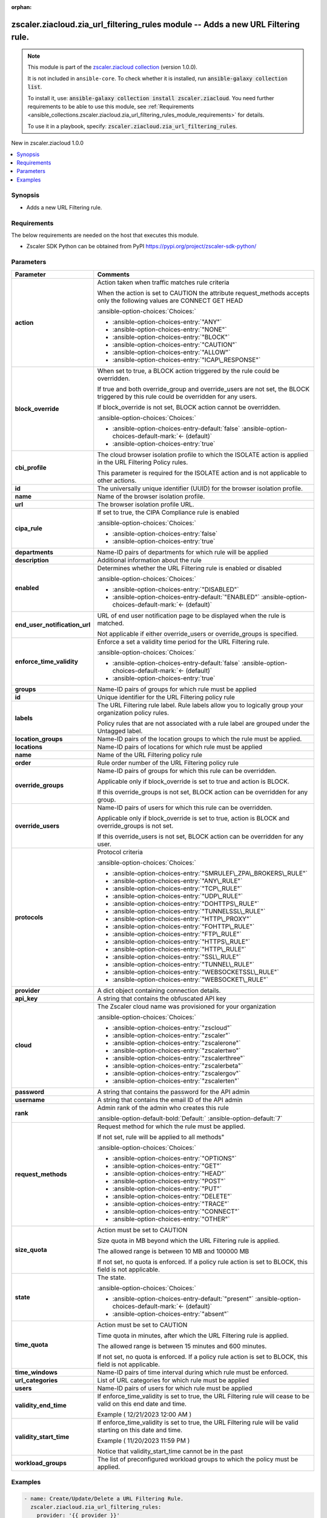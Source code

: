 
.. Document meta

:orphan:

.. |antsibull-internal-nbsp| unicode:: 0xA0
    :trim:

.. meta::
  :antsibull-docs: 2.7.0

.. Anchors

.. _ansible_collections.zscaler.ziacloud.zia_url_filtering_rules_module:

.. Anchors: short name for ansible.builtin

.. Title

zscaler.ziacloud.zia_url_filtering_rules module -- Adds a new URL Filtering rule.
+++++++++++++++++++++++++++++++++++++++++++++++++++++++++++++++++++++++++++++++++

.. Collection note

.. note::
    This module is part of the `zscaler.ziacloud collection <https://galaxy.ansible.com/ui/repo/published/zscaler/ziacloud/>`_ (version 1.0.0).

    It is not included in ``ansible-core``.
    To check whether it is installed, run :code:`ansible-galaxy collection list`.

    To install it, use: :code:`ansible-galaxy collection install zscaler.ziacloud`.
    You need further requirements to be able to use this module,
    see :ref:`Requirements <ansible_collections.zscaler.ziacloud.zia_url_filtering_rules_module_requirements>` for details.

    To use it in a playbook, specify: :code:`zscaler.ziacloud.zia_url_filtering_rules`.

.. version_added

.. rst-class:: ansible-version-added

New in zscaler.ziacloud 1.0.0

.. contents::
   :local:
   :depth: 1

.. Deprecated


Synopsis
--------

.. Description

- Adds a new URL Filtering rule.


.. Aliases


.. Requirements

.. _ansible_collections.zscaler.ziacloud.zia_url_filtering_rules_module_requirements:

Requirements
------------
The below requirements are needed on the host that executes this module.

- Zscaler SDK Python can be obtained from PyPI \ https://pypi.org/project/zscaler-sdk-python/\ 






.. Options

Parameters
----------

.. tabularcolumns:: \X{1}{3}\X{2}{3}

.. list-table::
  :width: 100%
  :widths: auto
  :header-rows: 1
  :class: longtable ansible-option-table

  * - Parameter
    - Comments

  * - .. raw:: html

        <div class="ansible-option-cell">
        <div class="ansibleOptionAnchor" id="parameter-action"></div>

      .. _ansible_collections.zscaler.ziacloud.zia_url_filtering_rules_module__parameter-action:

      .. rst-class:: ansible-option-title

      **action**

      .. raw:: html

        <a class="ansibleOptionLink" href="#parameter-action" title="Permalink to this option"></a>

      .. ansible-option-type-line::

        :ansible-option-type:`string`

      .. raw:: html

        </div>

    - .. raw:: html

        <div class="ansible-option-cell">

      Action taken when traffic matches rule criteria

      When the action is set to CAUTION the attribute request\_methods accepts only the following values are CONNECT GET HEAD


      .. rst-class:: ansible-option-line

      :ansible-option-choices:`Choices:`

      - :ansible-option-choices-entry:`"ANY"`
      - :ansible-option-choices-entry:`"NONE"`
      - :ansible-option-choices-entry:`"BLOCK"`
      - :ansible-option-choices-entry:`"CAUTION"`
      - :ansible-option-choices-entry:`"ALLOW"`
      - :ansible-option-choices-entry:`"ICAP\_RESPONSE"`


      .. raw:: html

        </div>

  * - .. raw:: html

        <div class="ansible-option-cell">
        <div class="ansibleOptionAnchor" id="parameter-block_override"></div>

      .. _ansible_collections.zscaler.ziacloud.zia_url_filtering_rules_module__parameter-block_override:

      .. rst-class:: ansible-option-title

      **block_override**

      .. raw:: html

        <a class="ansibleOptionLink" href="#parameter-block_override" title="Permalink to this option"></a>

      .. ansible-option-type-line::

        :ansible-option-type:`boolean`

      .. raw:: html

        </div>

    - .. raw:: html

        <div class="ansible-option-cell">

      When set to true, a BLOCK action triggered by the rule could be overridden.

      If true and both override\_group and override\_users are not set, the BLOCK triggered by this rule could be overridden for any users.

      If block\_override is not set, BLOCK action cannot be overridden.


      .. rst-class:: ansible-option-line

      :ansible-option-choices:`Choices:`

      - :ansible-option-choices-entry-default:`false` :ansible-option-choices-default-mark:`← (default)`
      - :ansible-option-choices-entry:`true`


      .. raw:: html

        </div>

  * - .. raw:: html

        <div class="ansible-option-cell">
        <div class="ansibleOptionAnchor" id="parameter-cbi_profile"></div>

      .. _ansible_collections.zscaler.ziacloud.zia_url_filtering_rules_module__parameter-cbi_profile:

      .. rst-class:: ansible-option-title

      **cbi_profile**

      .. raw:: html

        <a class="ansibleOptionLink" href="#parameter-cbi_profile" title="Permalink to this option"></a>

      .. ansible-option-type-line::

        :ansible-option-type:`dictionary`

      .. raw:: html

        </div>

    - .. raw:: html

        <div class="ansible-option-cell">

      The cloud browser isolation profile to which the ISOLATE action is applied in the URL Filtering Policy rules.

      This parameter is required for the ISOLATE action and is not applicable to other actions.


      .. raw:: html

        </div>
    
  * - .. raw:: html

        <div class="ansible-option-indent"></div><div class="ansible-option-cell">
        <div class="ansibleOptionAnchor" id="parameter-cbi_profile/id"></div>

      .. raw:: latex

        \hspace{0.02\textwidth}\begin{minipage}[t]{0.3\textwidth}

      .. _ansible_collections.zscaler.ziacloud.zia_url_filtering_rules_module__parameter-cbi_profile/id:

      .. rst-class:: ansible-option-title

      **id**

      .. raw:: html

        <a class="ansibleOptionLink" href="#parameter-cbi_profile/id" title="Permalink to this option"></a>

      .. ansible-option-type-line::

        :ansible-option-type:`string` / :ansible-option-required:`required`

      .. raw:: html

        </div>

      .. raw:: latex

        \end{minipage}

    - .. raw:: html

        <div class="ansible-option-indent-desc"></div><div class="ansible-option-cell">

      The universally unique identifier (UUID) for the browser isolation profile.


      .. raw:: html

        </div>

  * - .. raw:: html

        <div class="ansible-option-indent"></div><div class="ansible-option-cell">
        <div class="ansibleOptionAnchor" id="parameter-cbi_profile/name"></div>

      .. raw:: latex

        \hspace{0.02\textwidth}\begin{minipage}[t]{0.3\textwidth}

      .. _ansible_collections.zscaler.ziacloud.zia_url_filtering_rules_module__parameter-cbi_profile/name:

      .. rst-class:: ansible-option-title

      **name**

      .. raw:: html

        <a class="ansibleOptionLink" href="#parameter-cbi_profile/name" title="Permalink to this option"></a>

      .. ansible-option-type-line::

        :ansible-option-type:`string` / :ansible-option-required:`required`

      .. raw:: html

        </div>

      .. raw:: latex

        \end{minipage}

    - .. raw:: html

        <div class="ansible-option-indent-desc"></div><div class="ansible-option-cell">

      Name of the browser isolation profile.


      .. raw:: html

        </div>

  * - .. raw:: html

        <div class="ansible-option-indent"></div><div class="ansible-option-cell">
        <div class="ansibleOptionAnchor" id="parameter-cbi_profile/url"></div>

      .. raw:: latex

        \hspace{0.02\textwidth}\begin{minipage}[t]{0.3\textwidth}

      .. _ansible_collections.zscaler.ziacloud.zia_url_filtering_rules_module__parameter-cbi_profile/url:

      .. rst-class:: ansible-option-title

      **url**

      .. raw:: html

        <a class="ansibleOptionLink" href="#parameter-cbi_profile/url" title="Permalink to this option"></a>

      .. ansible-option-type-line::

        :ansible-option-type:`string` / :ansible-option-required:`required`

      .. raw:: html

        </div>

      .. raw:: latex

        \end{minipage}

    - .. raw:: html

        <div class="ansible-option-indent-desc"></div><div class="ansible-option-cell">

      The browser isolation profile URL.


      .. raw:: html

        </div>


  * - .. raw:: html

        <div class="ansible-option-cell">
        <div class="ansibleOptionAnchor" id="parameter-cipa_rule"></div>

      .. _ansible_collections.zscaler.ziacloud.zia_url_filtering_rules_module__parameter-cipa_rule:

      .. rst-class:: ansible-option-title

      **cipa_rule**

      .. raw:: html

        <a class="ansibleOptionLink" href="#parameter-cipa_rule" title="Permalink to this option"></a>

      .. ansible-option-type-line::

        :ansible-option-type:`boolean`

      .. raw:: html

        </div>

    - .. raw:: html

        <div class="ansible-option-cell">

      If set to true, the CIPA Compliance rule is enabled


      .. rst-class:: ansible-option-line

      :ansible-option-choices:`Choices:`

      - :ansible-option-choices-entry:`false`
      - :ansible-option-choices-entry:`true`


      .. raw:: html

        </div>

  * - .. raw:: html

        <div class="ansible-option-cell">
        <div class="ansibleOptionAnchor" id="parameter-departments"></div>

      .. _ansible_collections.zscaler.ziacloud.zia_url_filtering_rules_module__parameter-departments:

      .. rst-class:: ansible-option-title

      **departments**

      .. raw:: html

        <a class="ansibleOptionLink" href="#parameter-departments" title="Permalink to this option"></a>

      .. ansible-option-type-line::

        :ansible-option-type:`list` / :ansible-option-elements:`elements=string`

      .. raw:: html

        </div>

    - .. raw:: html

        <div class="ansible-option-cell">

      Name-ID pairs of departments for which rule will be applied


      .. raw:: html

        </div>

  * - .. raw:: html

        <div class="ansible-option-cell">
        <div class="ansibleOptionAnchor" id="parameter-description"></div>

      .. _ansible_collections.zscaler.ziacloud.zia_url_filtering_rules_module__parameter-description:

      .. rst-class:: ansible-option-title

      **description**

      .. raw:: html

        <a class="ansibleOptionLink" href="#parameter-description" title="Permalink to this option"></a>

      .. ansible-option-type-line::

        :ansible-option-type:`string`

      .. raw:: html

        </div>

    - .. raw:: html

        <div class="ansible-option-cell">

      Additional information about the rule


      .. raw:: html

        </div>

  * - .. raw:: html

        <div class="ansible-option-cell">
        <div class="ansibleOptionAnchor" id="parameter-enabled"></div>

      .. _ansible_collections.zscaler.ziacloud.zia_url_filtering_rules_module__parameter-enabled:

      .. rst-class:: ansible-option-title

      **enabled**

      .. raw:: html

        <a class="ansibleOptionLink" href="#parameter-enabled" title="Permalink to this option"></a>

      .. ansible-option-type-line::

        :ansible-option-type:`string`

      .. raw:: html

        </div>

    - .. raw:: html

        <div class="ansible-option-cell">

      Determines whether the URL Filtering rule is enabled or disabled


      .. rst-class:: ansible-option-line

      :ansible-option-choices:`Choices:`

      - :ansible-option-choices-entry:`"DISABLED"`
      - :ansible-option-choices-entry-default:`"ENABLED"` :ansible-option-choices-default-mark:`← (default)`


      .. raw:: html

        </div>

  * - .. raw:: html

        <div class="ansible-option-cell">
        <div class="ansibleOptionAnchor" id="parameter-end_user_notification_url"></div>

      .. _ansible_collections.zscaler.ziacloud.zia_url_filtering_rules_module__parameter-end_user_notification_url:

      .. rst-class:: ansible-option-title

      **end_user_notification_url**

      .. raw:: html

        <a class="ansibleOptionLink" href="#parameter-end_user_notification_url" title="Permalink to this option"></a>

      .. ansible-option-type-line::

        :ansible-option-type:`string`

      .. raw:: html

        </div>

    - .. raw:: html

        <div class="ansible-option-cell">

      URL of end user notification page to be displayed when the rule is matched.

      Not applicable if either override\_users or override\_groups is specified.


      .. raw:: html

        </div>

  * - .. raw:: html

        <div class="ansible-option-cell">
        <div class="ansibleOptionAnchor" id="parameter-enforce_time_validity"></div>

      .. _ansible_collections.zscaler.ziacloud.zia_url_filtering_rules_module__parameter-enforce_time_validity:

      .. rst-class:: ansible-option-title

      **enforce_time_validity**

      .. raw:: html

        <a class="ansibleOptionLink" href="#parameter-enforce_time_validity" title="Permalink to this option"></a>

      .. ansible-option-type-line::

        :ansible-option-type:`boolean`

      .. raw:: html

        </div>

    - .. raw:: html

        <div class="ansible-option-cell">

      Enforce a set a validity time period for the URL Filtering rule.


      .. rst-class:: ansible-option-line

      :ansible-option-choices:`Choices:`

      - :ansible-option-choices-entry-default:`false` :ansible-option-choices-default-mark:`← (default)`
      - :ansible-option-choices-entry:`true`


      .. raw:: html

        </div>

  * - .. raw:: html

        <div class="ansible-option-cell">
        <div class="ansibleOptionAnchor" id="parameter-groups"></div>

      .. _ansible_collections.zscaler.ziacloud.zia_url_filtering_rules_module__parameter-groups:

      .. rst-class:: ansible-option-title

      **groups**

      .. raw:: html

        <a class="ansibleOptionLink" href="#parameter-groups" title="Permalink to this option"></a>

      .. ansible-option-type-line::

        :ansible-option-type:`list` / :ansible-option-elements:`elements=string`

      .. raw:: html

        </div>

    - .. raw:: html

        <div class="ansible-option-cell">

      Name-ID pairs of groups for which rule must be applied


      .. raw:: html

        </div>

  * - .. raw:: html

        <div class="ansible-option-cell">
        <div class="ansibleOptionAnchor" id="parameter-id"></div>

      .. _ansible_collections.zscaler.ziacloud.zia_url_filtering_rules_module__parameter-id:

      .. rst-class:: ansible-option-title

      **id**

      .. raw:: html

        <a class="ansibleOptionLink" href="#parameter-id" title="Permalink to this option"></a>

      .. ansible-option-type-line::

        :ansible-option-type:`integer`

      .. raw:: html

        </div>

    - .. raw:: html

        <div class="ansible-option-cell">

      Unique identifier for the URL Filtering policy rule


      .. raw:: html

        </div>

  * - .. raw:: html

        <div class="ansible-option-cell">
        <div class="ansibleOptionAnchor" id="parameter-labels"></div>

      .. _ansible_collections.zscaler.ziacloud.zia_url_filtering_rules_module__parameter-labels:

      .. rst-class:: ansible-option-title

      **labels**

      .. raw:: html

        <a class="ansibleOptionLink" href="#parameter-labels" title="Permalink to this option"></a>

      .. ansible-option-type-line::

        :ansible-option-type:`list` / :ansible-option-elements:`elements=string`

      .. raw:: html

        </div>

    - .. raw:: html

        <div class="ansible-option-cell">

      The URL Filtering rule label. Rule labels allow you to logically group your organization policy rules.

      Policy rules that are not associated with a rule label are grouped under the Untagged label.


      .. raw:: html

        </div>

  * - .. raw:: html

        <div class="ansible-option-cell">
        <div class="ansibleOptionAnchor" id="parameter-location_groups"></div>

      .. _ansible_collections.zscaler.ziacloud.zia_url_filtering_rules_module__parameter-location_groups:

      .. rst-class:: ansible-option-title

      **location_groups**

      .. raw:: html

        <a class="ansibleOptionLink" href="#parameter-location_groups" title="Permalink to this option"></a>

      .. ansible-option-type-line::

        :ansible-option-type:`list` / :ansible-option-elements:`elements=string`

      .. raw:: html

        </div>

    - .. raw:: html

        <div class="ansible-option-cell">

      Name-ID pairs of the location groups to which the rule must be applied.


      .. raw:: html

        </div>

  * - .. raw:: html

        <div class="ansible-option-cell">
        <div class="ansibleOptionAnchor" id="parameter-locations"></div>

      .. _ansible_collections.zscaler.ziacloud.zia_url_filtering_rules_module__parameter-locations:

      .. rst-class:: ansible-option-title

      **locations**

      .. raw:: html

        <a class="ansibleOptionLink" href="#parameter-locations" title="Permalink to this option"></a>

      .. ansible-option-type-line::

        :ansible-option-type:`list` / :ansible-option-elements:`elements=string`

      .. raw:: html

        </div>

    - .. raw:: html

        <div class="ansible-option-cell">

      Name-ID pairs of locations for which rule must be applied


      .. raw:: html

        </div>

  * - .. raw:: html

        <div class="ansible-option-cell">
        <div class="ansibleOptionAnchor" id="parameter-name"></div>

      .. _ansible_collections.zscaler.ziacloud.zia_url_filtering_rules_module__parameter-name:

      .. rst-class:: ansible-option-title

      **name**

      .. raw:: html

        <a class="ansibleOptionLink" href="#parameter-name" title="Permalink to this option"></a>

      .. ansible-option-type-line::

        :ansible-option-type:`string` / :ansible-option-required:`required`

      .. raw:: html

        </div>

    - .. raw:: html

        <div class="ansible-option-cell">

      Name of the URL Filtering policy rule


      .. raw:: html

        </div>

  * - .. raw:: html

        <div class="ansible-option-cell">
        <div class="ansibleOptionAnchor" id="parameter-order"></div>

      .. _ansible_collections.zscaler.ziacloud.zia_url_filtering_rules_module__parameter-order:

      .. rst-class:: ansible-option-title

      **order**

      .. raw:: html

        <a class="ansibleOptionLink" href="#parameter-order" title="Permalink to this option"></a>

      .. ansible-option-type-line::

        :ansible-option-type:`integer` / :ansible-option-required:`required`

      .. raw:: html

        </div>

    - .. raw:: html

        <div class="ansible-option-cell">

      Rule order number of the URL Filtering policy rule


      .. raw:: html

        </div>

  * - .. raw:: html

        <div class="ansible-option-cell">
        <div class="ansibleOptionAnchor" id="parameter-override_groups"></div>

      .. _ansible_collections.zscaler.ziacloud.zia_url_filtering_rules_module__parameter-override_groups:

      .. rst-class:: ansible-option-title

      **override_groups**

      .. raw:: html

        <a class="ansibleOptionLink" href="#parameter-override_groups" title="Permalink to this option"></a>

      .. ansible-option-type-line::

        :ansible-option-type:`list` / :ansible-option-elements:`elements=string`

      .. raw:: html

        </div>

    - .. raw:: html

        <div class="ansible-option-cell">

      Name-ID pairs of groups for which this rule can be overridden.

      Applicable only if block\_override is set to true and action is BLOCK.

      If this override\_groups is not set, BLOCK action can be overridden for any group.


      .. raw:: html

        </div>

  * - .. raw:: html

        <div class="ansible-option-cell">
        <div class="ansibleOptionAnchor" id="parameter-override_users"></div>

      .. _ansible_collections.zscaler.ziacloud.zia_url_filtering_rules_module__parameter-override_users:

      .. rst-class:: ansible-option-title

      **override_users**

      .. raw:: html

        <a class="ansibleOptionLink" href="#parameter-override_users" title="Permalink to this option"></a>

      .. ansible-option-type-line::

        :ansible-option-type:`list` / :ansible-option-elements:`elements=string`

      .. raw:: html

        </div>

    - .. raw:: html

        <div class="ansible-option-cell">

      Name-ID pairs of users for which this rule can be overridden.

      Applicable only if block\_override is set to true, action is BLOCK and override\_groups is not set.

      If this override\_users is not set, BLOCK action can be overridden for any user.


      .. raw:: html

        </div>

  * - .. raw:: html

        <div class="ansible-option-cell">
        <div class="ansibleOptionAnchor" id="parameter-protocols"></div>

      .. _ansible_collections.zscaler.ziacloud.zia_url_filtering_rules_module__parameter-protocols:

      .. rst-class:: ansible-option-title

      **protocols**

      .. raw:: html

        <a class="ansibleOptionLink" href="#parameter-protocols" title="Permalink to this option"></a>

      .. ansible-option-type-line::

        :ansible-option-type:`string`

      .. raw:: html

        </div>

    - .. raw:: html

        <div class="ansible-option-cell">

      Protocol criteria


      .. rst-class:: ansible-option-line

      :ansible-option-choices:`Choices:`

      - :ansible-option-choices-entry:`"SMRULEF\_ZPA\_BROKERS\_RULE"`
      - :ansible-option-choices-entry:`"ANY\_RULE"`
      - :ansible-option-choices-entry:`"TCP\_RULE"`
      - :ansible-option-choices-entry:`"UDP\_RULE"`
      - :ansible-option-choices-entry:`"DOHTTPS\_RULE"`
      - :ansible-option-choices-entry:`"TUNNELSSL\_RULE"`
      - :ansible-option-choices-entry:`"HTTP\_PROXY"`
      - :ansible-option-choices-entry:`"FOHTTP\_RULE"`
      - :ansible-option-choices-entry:`"FTP\_RULE"`
      - :ansible-option-choices-entry:`"HTTPS\_RULE"`
      - :ansible-option-choices-entry:`"HTTP\_RULE"`
      - :ansible-option-choices-entry:`"SSL\_RULE"`
      - :ansible-option-choices-entry:`"TUNNEL\_RULE"`
      - :ansible-option-choices-entry:`"WEBSOCKETSSL\_RULE"`
      - :ansible-option-choices-entry:`"WEBSOCKET\_RULE"`


      .. raw:: html

        </div>

  * - .. raw:: html

        <div class="ansible-option-cell">
        <div class="ansibleOptionAnchor" id="parameter-provider"></div>

      .. _ansible_collections.zscaler.ziacloud.zia_url_filtering_rules_module__parameter-provider:

      .. rst-class:: ansible-option-title

      **provider**

      .. raw:: html

        <a class="ansibleOptionLink" href="#parameter-provider" title="Permalink to this option"></a>

      .. ansible-option-type-line::

        :ansible-option-type:`dictionary` / :ansible-option-required:`required`

      .. raw:: html

        </div>

    - .. raw:: html

        <div class="ansible-option-cell">

      A dict object containing connection details.


      .. raw:: html

        </div>
    
  * - .. raw:: html

        <div class="ansible-option-indent"></div><div class="ansible-option-cell">
        <div class="ansibleOptionAnchor" id="parameter-provider/api_key"></div>

      .. raw:: latex

        \hspace{0.02\textwidth}\begin{minipage}[t]{0.3\textwidth}

      .. _ansible_collections.zscaler.ziacloud.zia_url_filtering_rules_module__parameter-provider/api_key:

      .. rst-class:: ansible-option-title

      **api_key**

      .. raw:: html

        <a class="ansibleOptionLink" href="#parameter-provider/api_key" title="Permalink to this option"></a>

      .. ansible-option-type-line::

        :ansible-option-type:`string` / :ansible-option-required:`required`

      .. raw:: html

        </div>

      .. raw:: latex

        \end{minipage}

    - .. raw:: html

        <div class="ansible-option-indent-desc"></div><div class="ansible-option-cell">

      A string that contains the obfuscated API key


      .. raw:: html

        </div>

  * - .. raw:: html

        <div class="ansible-option-indent"></div><div class="ansible-option-cell">
        <div class="ansibleOptionAnchor" id="parameter-provider/cloud"></div>

      .. raw:: latex

        \hspace{0.02\textwidth}\begin{minipage}[t]{0.3\textwidth}

      .. _ansible_collections.zscaler.ziacloud.zia_url_filtering_rules_module__parameter-provider/cloud:

      .. rst-class:: ansible-option-title

      **cloud**

      .. raw:: html

        <a class="ansibleOptionLink" href="#parameter-provider/cloud" title="Permalink to this option"></a>

      .. ansible-option-type-line::

        :ansible-option-type:`string` / :ansible-option-required:`required`

      .. raw:: html

        </div>

      .. raw:: latex

        \end{minipage}

    - .. raw:: html

        <div class="ansible-option-indent-desc"></div><div class="ansible-option-cell">

      The Zscaler cloud name was provisioned for your organization


      .. rst-class:: ansible-option-line

      :ansible-option-choices:`Choices:`

      - :ansible-option-choices-entry:`"zscloud"`
      - :ansible-option-choices-entry:`"zscaler"`
      - :ansible-option-choices-entry:`"zscalerone"`
      - :ansible-option-choices-entry:`"zscalertwo"`
      - :ansible-option-choices-entry:`"zscalerthree"`
      - :ansible-option-choices-entry:`"zscalerbeta"`
      - :ansible-option-choices-entry:`"zscalergov"`
      - :ansible-option-choices-entry:`"zscalerten"`


      .. raw:: html

        </div>

  * - .. raw:: html

        <div class="ansible-option-indent"></div><div class="ansible-option-cell">
        <div class="ansibleOptionAnchor" id="parameter-provider/password"></div>

      .. raw:: latex

        \hspace{0.02\textwidth}\begin{minipage}[t]{0.3\textwidth}

      .. _ansible_collections.zscaler.ziacloud.zia_url_filtering_rules_module__parameter-provider/password:

      .. rst-class:: ansible-option-title

      **password**

      .. raw:: html

        <a class="ansibleOptionLink" href="#parameter-provider/password" title="Permalink to this option"></a>

      .. ansible-option-type-line::

        :ansible-option-type:`string` / :ansible-option-required:`required`

      .. raw:: html

        </div>

      .. raw:: latex

        \end{minipage}

    - .. raw:: html

        <div class="ansible-option-indent-desc"></div><div class="ansible-option-cell">

      A string that contains the password for the API admin


      .. raw:: html

        </div>

  * - .. raw:: html

        <div class="ansible-option-indent"></div><div class="ansible-option-cell">
        <div class="ansibleOptionAnchor" id="parameter-provider/username"></div>

      .. raw:: latex

        \hspace{0.02\textwidth}\begin{minipage}[t]{0.3\textwidth}

      .. _ansible_collections.zscaler.ziacloud.zia_url_filtering_rules_module__parameter-provider/username:

      .. rst-class:: ansible-option-title

      **username**

      .. raw:: html

        <a class="ansibleOptionLink" href="#parameter-provider/username" title="Permalink to this option"></a>

      .. ansible-option-type-line::

        :ansible-option-type:`string` / :ansible-option-required:`required`

      .. raw:: html

        </div>

      .. raw:: latex

        \end{minipage}

    - .. raw:: html

        <div class="ansible-option-indent-desc"></div><div class="ansible-option-cell">

      A string that contains the email ID of the API admin


      .. raw:: html

        </div>


  * - .. raw:: html

        <div class="ansible-option-cell">
        <div class="ansibleOptionAnchor" id="parameter-rank"></div>

      .. _ansible_collections.zscaler.ziacloud.zia_url_filtering_rules_module__parameter-rank:

      .. rst-class:: ansible-option-title

      **rank**

      .. raw:: html

        <a class="ansibleOptionLink" href="#parameter-rank" title="Permalink to this option"></a>

      .. ansible-option-type-line::

        :ansible-option-type:`integer`

      .. raw:: html

        </div>

    - .. raw:: html

        <div class="ansible-option-cell">

      Admin rank of the admin who creates this rule


      .. rst-class:: ansible-option-line

      :ansible-option-default-bold:`Default:` :ansible-option-default:`7`

      .. raw:: html

        </div>

  * - .. raw:: html

        <div class="ansible-option-cell">
        <div class="ansibleOptionAnchor" id="parameter-request_methods"></div>

      .. _ansible_collections.zscaler.ziacloud.zia_url_filtering_rules_module__parameter-request_methods:

      .. rst-class:: ansible-option-title

      **request_methods**

      .. raw:: html

        <a class="ansibleOptionLink" href="#parameter-request_methods" title="Permalink to this option"></a>

      .. ansible-option-type-line::

        :ansible-option-type:`list` / :ansible-option-elements:`elements=string`

      .. raw:: html

        </div>

    - .. raw:: html

        <div class="ansible-option-cell">

      Request method for which the rule must be applied.

      If not set, rule will be applied to all methods"


      .. rst-class:: ansible-option-line

      :ansible-option-choices:`Choices:`

      - :ansible-option-choices-entry:`"OPTIONS"`
      - :ansible-option-choices-entry:`"GET"`
      - :ansible-option-choices-entry:`"HEAD"`
      - :ansible-option-choices-entry:`"POST"`
      - :ansible-option-choices-entry:`"PUT"`
      - :ansible-option-choices-entry:`"DELETE"`
      - :ansible-option-choices-entry:`"TRACE"`
      - :ansible-option-choices-entry:`"CONNECT"`
      - :ansible-option-choices-entry:`"OTHER"`


      .. raw:: html

        </div>

  * - .. raw:: html

        <div class="ansible-option-cell">
        <div class="ansibleOptionAnchor" id="parameter-size_quota"></div>

      .. _ansible_collections.zscaler.ziacloud.zia_url_filtering_rules_module__parameter-size_quota:

      .. rst-class:: ansible-option-title

      **size_quota**

      .. raw:: html

        <a class="ansibleOptionLink" href="#parameter-size_quota" title="Permalink to this option"></a>

      .. ansible-option-type-line::

        :ansible-option-type:`integer`

      .. raw:: html

        </div>

    - .. raw:: html

        <div class="ansible-option-cell">

      Action must be set to CAUTION

      Size quota in MB beyond which the URL Filtering rule is applied.

      The allowed range is between 10 MB and 100000 MB

      If not set, no quota is enforced. If a policy rule action is set to BLOCK, this field is not applicable.


      .. raw:: html

        </div>

  * - .. raw:: html

        <div class="ansible-option-cell">
        <div class="ansibleOptionAnchor" id="parameter-state"></div>

      .. _ansible_collections.zscaler.ziacloud.zia_url_filtering_rules_module__parameter-state:

      .. rst-class:: ansible-option-title

      **state**

      .. raw:: html

        <a class="ansibleOptionLink" href="#parameter-state" title="Permalink to this option"></a>

      .. ansible-option-type-line::

        :ansible-option-type:`string`

      .. raw:: html

        </div>

    - .. raw:: html

        <div class="ansible-option-cell">

      The state.


      .. rst-class:: ansible-option-line

      :ansible-option-choices:`Choices:`

      - :ansible-option-choices-entry-default:`"present"` :ansible-option-choices-default-mark:`← (default)`
      - :ansible-option-choices-entry:`"absent"`


      .. raw:: html

        </div>

  * - .. raw:: html

        <div class="ansible-option-cell">
        <div class="ansibleOptionAnchor" id="parameter-time_quota"></div>

      .. _ansible_collections.zscaler.ziacloud.zia_url_filtering_rules_module__parameter-time_quota:

      .. rst-class:: ansible-option-title

      **time_quota**

      .. raw:: html

        <a class="ansibleOptionLink" href="#parameter-time_quota" title="Permalink to this option"></a>

      .. ansible-option-type-line::

        :ansible-option-type:`integer`

      .. raw:: html

        </div>

    - .. raw:: html

        <div class="ansible-option-cell">

      Action must be set to CAUTION

      Time quota in minutes, after which the URL Filtering rule is applied.

      The allowed range is between 15 minutes and 600 minutes.

      If not set, no quota is enforced. If a policy rule action is set to BLOCK, this field is not applicable.


      .. raw:: html

        </div>

  * - .. raw:: html

        <div class="ansible-option-cell">
        <div class="ansibleOptionAnchor" id="parameter-time_windows"></div>

      .. _ansible_collections.zscaler.ziacloud.zia_url_filtering_rules_module__parameter-time_windows:

      .. rst-class:: ansible-option-title

      **time_windows**

      .. raw:: html

        <a class="ansibleOptionLink" href="#parameter-time_windows" title="Permalink to this option"></a>

      .. ansible-option-type-line::

        :ansible-option-type:`list` / :ansible-option-elements:`elements=string`

      .. raw:: html

        </div>

    - .. raw:: html

        <div class="ansible-option-cell">

      Name-ID pairs of time interval during which rule must be enforced.


      .. raw:: html

        </div>

  * - .. raw:: html

        <div class="ansible-option-cell">
        <div class="ansibleOptionAnchor" id="parameter-url_categories"></div>

      .. _ansible_collections.zscaler.ziacloud.zia_url_filtering_rules_module__parameter-url_categories:

      .. rst-class:: ansible-option-title

      **url_categories**

      .. raw:: html

        <a class="ansibleOptionLink" href="#parameter-url_categories" title="Permalink to this option"></a>

      .. ansible-option-type-line::

        :ansible-option-type:`list` / :ansible-option-elements:`elements=string`

      .. raw:: html

        </div>

    - .. raw:: html

        <div class="ansible-option-cell">

      List of URL categories for which rule must be applied


      .. raw:: html

        </div>

  * - .. raw:: html

        <div class="ansible-option-cell">
        <div class="ansibleOptionAnchor" id="parameter-users"></div>

      .. _ansible_collections.zscaler.ziacloud.zia_url_filtering_rules_module__parameter-users:

      .. rst-class:: ansible-option-title

      **users**

      .. raw:: html

        <a class="ansibleOptionLink" href="#parameter-users" title="Permalink to this option"></a>

      .. ansible-option-type-line::

        :ansible-option-type:`list` / :ansible-option-elements:`elements=string`

      .. raw:: html

        </div>

    - .. raw:: html

        <div class="ansible-option-cell">

      Name-ID pairs of users for which rule must be applied


      .. raw:: html

        </div>

  * - .. raw:: html

        <div class="ansible-option-cell">
        <div class="ansibleOptionAnchor" id="parameter-validity_end_time"></div>

      .. _ansible_collections.zscaler.ziacloud.zia_url_filtering_rules_module__parameter-validity_end_time:

      .. rst-class:: ansible-option-title

      **validity_end_time**

      .. raw:: html

        <a class="ansibleOptionLink" href="#parameter-validity_end_time" title="Permalink to this option"></a>

      .. ansible-option-type-line::

        :ansible-option-type:`string`

      .. raw:: html

        </div>

    - .. raw:: html

        <div class="ansible-option-cell">

      If enforce\_time\_validity is set to true, the URL Filtering rule will cease to be valid on this end date and time.

      Example ( 12/21/2023 12:00 AM )


      .. raw:: html

        </div>

  * - .. raw:: html

        <div class="ansible-option-cell">
        <div class="ansibleOptionAnchor" id="parameter-validity_start_time"></div>

      .. _ansible_collections.zscaler.ziacloud.zia_url_filtering_rules_module__parameter-validity_start_time:

      .. rst-class:: ansible-option-title

      **validity_start_time**

      .. raw:: html

        <a class="ansibleOptionLink" href="#parameter-validity_start_time" title="Permalink to this option"></a>

      .. ansible-option-type-line::

        :ansible-option-type:`string`

      .. raw:: html

        </div>

    - .. raw:: html

        <div class="ansible-option-cell">

      If enforce\_time\_validity is set to true, the URL Filtering rule will be valid starting on this date and time.

      Example ( 11/20/2023 11:59 PM )

      Notice that validity\_start\_time cannot be in the past


      .. raw:: html

        </div>

  * - .. raw:: html

        <div class="ansible-option-cell">
        <div class="ansibleOptionAnchor" id="parameter-workload_groups"></div>

      .. _ansible_collections.zscaler.ziacloud.zia_url_filtering_rules_module__parameter-workload_groups:

      .. rst-class:: ansible-option-title

      **workload_groups**

      .. raw:: html

        <a class="ansibleOptionLink" href="#parameter-workload_groups" title="Permalink to this option"></a>

      .. ansible-option-type-line::

        :ansible-option-type:`list` / :ansible-option-elements:`elements=integer`

      .. raw:: html

        </div>

    - .. raw:: html

        <div class="ansible-option-cell">

      The list of preconfigured workload groups to which the policy must be applied.


      .. raw:: html

        </div>


.. Attributes


.. Notes


.. Seealso


.. Examples

Examples
--------

.. code-block:: yaml+jinja

    
    - name: Create/Update/Delete a URL Filtering Rule.
      zscaler.ziacloud.zia_url_filtering_rules:
        provider: '{{ provider }}'
        name: "URL_Ansible_Example"
        description: "URL_Ansible_Example"
        enabled: "ENABLED"
        action: "ALLOW"
        order: 1
        protocols:
            - "HTTPS_RULE"
            - "HTTP_RULE"
        request_methods:
            - "CONNECT"
            - "DELETE"
            - "GET"
            - "HEAD"
            - "OPTIONS"
            - "OTHER"
            - "POST"
            - "PUT"
            - "TRACE"




.. Facts


.. Return values


..  Status (Presently only deprecated)


.. Authors

Authors
~~~~~~~

- William Guilherme (@willguibr)



.. Extra links

Collection links
~~~~~~~~~~~~~~~~

.. ansible-links::

  - title: "Issue Tracker"
    url: "https://github.com/zscaler/ziacloud-ansible/issues"
    external: true
  - title: "Repository (Sources)"
    url: "https://github.com/zscaler/ziacloud-ansible"
    external: true


.. Parsing errors

